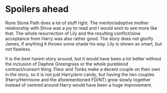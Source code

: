 :PROPERTIES:
:Author: Hellstrike
:Score: 6
:DateUnix: 1529067886.0
:DateShort: 2018-Jun-15
:END:

* Spoilers ahead
  :PROPERTIES:
  :CUSTOM_ID: spoilers-ahead
  :END:
Rune Stone Path does a lot of stuff right. The mentor/adoptive mother relationship with Shiva was a joy to read and I would wish to see more like that. The whole resurrection of Lily and the resulting conflict/slow acceptance from Harry was also rather good. The story does not glorify James, if anything it throws some shade his way. Lily is shown as smart, but not flawless.

It is the best harem story around, but it would have been a lot better without the inclusion of Daphne Greengrass or the whole pureblood contract/consort thing. Fleur and Tonks make a decent couple on their own in the story, so it is not just Harry/arm candy, but having the two couples (Harry/Hermione and the aforementioned FD/NT) grow slowly together instead of centred around Harry would have been a huge improvement.